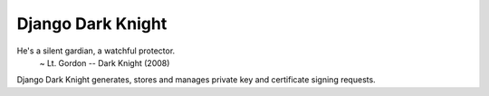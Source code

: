 Django Dark Knight
==================

He's a silent gardian, a watchful protector.
  ~ Lt. Gordon -- Dark Knight (2008)

Django Dark Knight generates, stores and manages private key and certificate signing requests.
